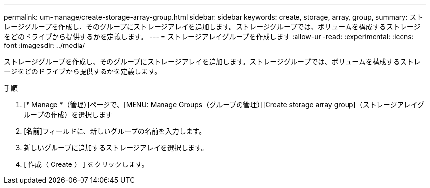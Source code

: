 ---
permalink: um-manage/create-storage-array-group.html 
sidebar: sidebar 
keywords: create, storage, array, group, 
summary: ストレージグループを作成し、そのグループにストレージアレイを追加します。ストレージグループでは、ボリュームを構成するストレージをどのドライブから提供するかを定義します。 
---
= ストレージアレイグループを作成します
:allow-uri-read: 
:experimental: 
:icons: font
:imagesdir: ../media/


[role="lead"]
ストレージグループを作成し、そのグループにストレージアレイを追加します。ストレージグループでは、ボリュームを構成するストレージをどのドライブから提供するかを定義します。

.手順
. [* Manage *（管理）]ページで、[MENU: Manage Groups（グループの管理）][Create storage array group]（ストレージアレイグループの作成）を選択します
. [*名前*]フィールドに、新しいグループの名前を入力します。
. 新しいグループに追加するストレージアレイを選択します。
. [ 作成（ Create ） ] をクリックします。

